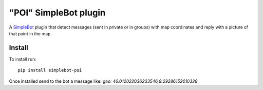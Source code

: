 "POI" SimpleBot plugin
======================

.. image:: https://img.shields.io/pypi/v/simplebot_poi.svg
   :target: https://pypi.org/project/simplebot_poi

.. image:: https://img.shields.io/pypi/pyversions/simplebot_poi.svg
   :target: https://pypi.org/project/simplebot_poi

.. image:: https://pepy.tech/badge/simplebot_poi
   :target: https://pepy.tech/project/simplebot_poi

.. image:: https://img.shields.io/pypi/l/simplebot_poi.svg
   :target: https://pypi.org/project/simplebot_poi

.. image:: https://github.com/simplebot-org/simplebot_poi/actions/workflows/python-ci.yml/badge.svg
   :target: https://github.com/simplebot-org/simplebot_poi/actions/workflows/python-ci.yml

.. image:: https://img.shields.io/badge/code%20style-black-000000.svg
   :target: https://github.com/psf/black

A `SimpleBot`_ plugin that detect messages (sent in private or in groups) with map coordinates and reply with a picture of that point in the map.

Install
-------

To install run::

  pip install simplebot-poi

Once installed send to the bot a message like: `geo: 46.012022036233546,9.29286152010328`


.. _SimpleBot: https://github.com/simplebot-org/simplebot
